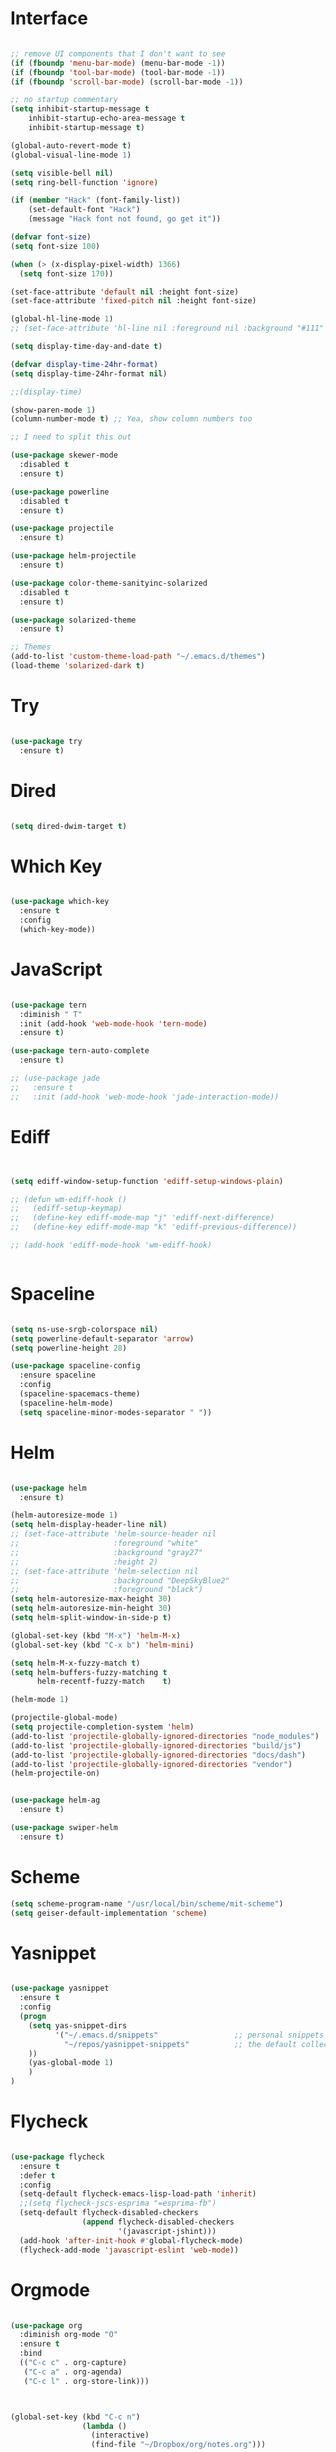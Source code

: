 #+STARTUP: overview
* Interface

#+BEGIN_SRC emacs-lisp

  ;; remove UI components that I don't want to see
  (if (fboundp 'menu-bar-mode) (menu-bar-mode -1))
  (if (fboundp 'tool-bar-mode) (tool-bar-mode -1))
  (if (fboundp 'scroll-bar-mode) (scroll-bar-mode -1))

  ;; no startup commentary
  (setq inhibit-startup-message t
      inhibit-startup-echo-area-message t
      inhibit-startup-message t)

  (global-auto-revert-mode t)
  (global-visual-line-mode 1)

  (setq visible-bell nil)
  (setq ring-bell-function 'ignore)

  (if (member "Hack" (font-family-list))
      (set-default-font "Hack")
      (message "Hack font not found, go get it"))

  (defvar font-size)
  (setq font-size 100)

  (when (> (x-display-pixel-width) 1366)
    (setq font-size 170))

  (set-face-attribute 'default nil :height font-size)
  (set-face-attribute 'fixed-pitch nil :height font-size)

  (global-hl-line-mode 1)
  ;; (set-face-attribute 'hl-line nil :foreground nil :background "#111" :inherit nil)

  (setq display-time-day-and-date t)

  (defvar display-time-24hr-format)
  (setq display-time-24hr-format nil)

  ;;(display-time)

  (show-paren-mode 1)
  (column-number-mode t) ;; Yea, show column numbers too

  ;; I need to split this out

  (use-package skewer-mode
    :disabled t
    :ensure t)

  (use-package powerline
    :disabled t
    :ensure t)

  (use-package projectile
    :ensure t)

  (use-package helm-projectile
    :ensure t)

  (use-package color-theme-sanityinc-solarized
    :disabled t
    :ensure t)

  (use-package solarized-theme
    :ensure t)

  ;; Themes
  (add-to-list 'custom-theme-load-path "~/.emacs.d/themes")
  (load-theme 'solarized-dark t)

#+END_SRC
  
* Try 

#+BEGIN_SRC emacs-lisp

  (use-package try 
    :ensure t)

#+END_SRC 
  
* Dired

  #+BEGIN_SRC emacs-lisp

    (setq dired-dwim-target t)
      
  #+END_SRC

* Which Key

#+BEGIN_SRC emacs-lisp

  (use-package which-key 
    :ensure t 
    :config 
    (which-key-mode))

#+END_SRC

* JavaScript

#+BEGIN_SRC emacs-lisp

  (use-package tern
    :diminish " T"
    :init (add-hook 'web-mode-hook 'tern-mode)
    :ensure t)

  (use-package tern-auto-complete
    :ensure t)

  ;; (use-package jade
  ;;   :ensure t
  ;;   :init (add-hook 'web-mode-hook 'jade-interaction-mode))

#+END_SRC

* Ediff

#+BEGIN_SRC emacs-lisp


  (setq ediff-window-setup-function 'ediff-setup-windows-plain)

  ;; (defun wm-ediff-hook ()
  ;;   (ediff-setup-keymap)
  ;;   (define-key ediff-mode-map "j" 'ediff-next-difference)
  ;;   (define-key ediff-mode-map "k" 'ediff-previous-difference))

  ;; (add-hook 'ediff-mode-hook 'wm-ediff-hook)


#+END_SRC

* Spaceline

#+BEGIN_SRC emacs-lisp

  (setq ns-use-srgb-colorspace nil)
  (setq powerline-default-separator 'arrow)
  (setq powerline-height 28)

  (use-package spaceline-config
    :ensure spaceline
    :config
    (spaceline-spacemacs-theme)
    (spaceline-helm-mode)
    (setq spaceline-minor-modes-separator " "))

#+END_SRC

* Helm

#+BEGIN_SRC emacs-lisp

  (use-package helm
    :ensure t)

  (helm-autoresize-mode 1)
  (setq helm-display-header-line nil)
  ;; (set-face-attribute 'helm-source-header nil
  ;;                     :foreground "white"
  ;;                     :background "gray27"
  ;;                     :height 2)
  ;; (set-face-attribute 'helm-selection nil
  ;;                     :background "DeepSkyBlue2"
  ;;                     :foreground "black")
  (setq helm-autoresize-max-height 30)
  (setq helm-autoresize-min-height 30)
  (setq helm-split-window-in-side-p t)

  (global-set-key (kbd "M-x") 'helm-M-x)
  (global-set-key (kbd "C-x b") 'helm-mini)

  (setq helm-M-x-fuzzy-match t)
  (setq helm-buffers-fuzzy-matching t
        helm-recentf-fuzzy-match    t)

  (helm-mode 1)

  (projectile-global-mode)
  (setq projectile-completion-system 'helm)
  (add-to-list 'projectile-globally-ignored-directories "node_modules")
  (add-to-list 'projectile-globally-ignored-directories "build/js")
  (add-to-list 'projectile-globally-ignored-directories "docs/dash")
  (add-to-list 'projectile-globally-ignored-directories "vendor")
  (helm-projectile-on)


  (use-package helm-ag
    :ensure t)

  (use-package swiper-helm
    :ensure t)

#+END_SRC

* Scheme
#+BEGIN_SRC emacs-lisp
  (setq scheme-program-name "/usr/local/bin/scheme/mit-scheme")
  (setq geiser-default-implementation 'scheme)
#+END_SRC

* Yasnippet
  
#+BEGIN_SRC emacs-lisp

  (use-package yasnippet
    :ensure t
    :config
    (progn 
      (setq yas-snippet-dirs
            '("~/.emacs.d/snippets"                 ;; personal snippets
              "~/repos/yasnippet-snippets"          ;; the default collection
      ))
      (yas-global-mode 1)
      )
  )

#+END_SRC

* Flycheck

#+BEGIN_SRC emacs-lisp

  (use-package flycheck
    :ensure t
    :defer t
    :config
    (setq-default flycheck-emacs-lisp-load-path 'inherit)
    ;;(setq flycheck-jscs-esprima "=esprima-fb")
    (setq-default flycheck-disabled-checkers
                  (append flycheck-disabled-checkers
                          '(javascript-jshint)))
    (add-hook 'after-init-hook #'global-flycheck-mode)
    (flycheck-add-mode 'javascript-eslint 'web-mode))

#+END_SRC

* Orgmode

#+BEGIN_SRC emacs-lisp

  (use-package org
    :diminish org-mode "O"
    :ensure t
    :bind 
    (("C-c c" . org-capture)
     ("C-c a" . org-agenda)
     ("C-c l" . org-store-link)))



  (global-set-key (kbd "C-c n")
                  (lambda ()
                    (interactive)
                    (find-file "~/Dropbox/org/notes.org")))

  (global-set-key (kbd "C-c w")
                  (lambda ()
                    (interactive)
                    (find-file "~/Dropbox/org/work.org")))


  ;;(add-hook 'text-mode-hook 'turn-on-auto-fill)

  (custom-set-faces
   '(org-level-1 ((t (:inherit outline-1 :height 1.04))))
   '(org-level-2 ((t (:inherit outline-2 :height 1.03))))
   '(org-level-3 ((t (:inherit outline-3 :height 1.02))))
   '(org-level-4 ((t (:inherit outline-4 :height 1.01))))
   '(org-level-5 ((t (:inherit outline-5 :height 1.0))))
   '(org-code ((t (:family "Hack"))))
   '(org-table ((t (:family "Hack"))))
   )

  ;; How about trying out publishing to see if I can
  ;; replace the need for a blog engine

  (use-package org-bullets
    :diminish org-bullets-mode
    :ensure t
    :defer t)

  (defvar org-work-file)
  (setq org-work-file "~/Dropbox/Org/work.org")

  (setq org-log-done t)

  (setq org-default-notes-file "~/Dropbox/org/notes.org")

  (setq org-agenda-files (list "~/Dropbox/org/notes.org"
                               "~/Dropbox/org/blog.org"
                               "~/Dropbox/org/work.org"))

  (setq org-archive-location (concat org-directory "/notes-archive"))

  ;; fontify code in code blocks
  (setq org-src-fontify-natively t)
  (setq org-src-tab-acts-natively t)

  (org-babel-do-load-languages
   'org-babel-load-languages
   '((sh         . t)
     (js         . t)
     (emacs-lisp . t)
     (clojure    . t)
     (python     . t)
     (C          . t)
     (dot        . t)
     (scheme        . t)
     (css        . t)))

  ;; use org-bullets in org-mode
  (add-hook 'org-mode-hook (lambda ()
                             (org-bullets-mode 1)
                             (variable-pitch-mode t)
                             ))

  (defvar org-capture-templates)
  (setq org-capture-templates
        '(("t" "Todo" entry (file+headline org-default-notes-file "Tasks")
           "* TODO %?" :prepend t)
          ("n" "Note" entry (file+headline org-default-notes-file "Notes")
           "* %?")
          ("b" "Blog Idea" entry (file+headline org-default-notes-file "Blog Ideas")
           "* %?")
          ("z" "Work Task" entry (file+headline org-work-file "Work Tasks")
           "* TODO %?" :prepend t)
          ("l" "Listen" entry (file+headline org-default-notes-file "Listen")
           "* %?")
          ("r" "Read" entry (file+headline org-default-notes-file "Read")
           "* %?")
          ("w" "Watch" entry (file+headline org-default-notes-file "Watch")
           "* %?")
          ("W" "Work Note" entry (file+headline org-work-file "Work Notes")
           "* %?")
          ("p" "Post" plain (file (wm/hugo-new))
           (file "~/.emacs.d/org-templates/blogpost.orgcaptmpl"))
          ))

  (setq org-columns-default-format
        "%25ITEM %TODO %3PRIORITY %10CLOCKSUM(Total Time) %CLOCKSUM_T(Time Today)")

  ;; Not really using this anymore, but perhaps I should?
  (use-package harvest
    :ensure t)

  (require 'harvest)
  ;; (add-hook 'org-clock-in-hook 'harvest)
  ;; (add-hook 'org-clock-out-hook 'harvest-clock-out)

  (setq org-return-follows-link t)


#+END_SRC

* Evil

#+BEGIN_SRC emacs-lisp
  (setq evil-want-C-u-scroll t)

  (use-package evil
    :ensure t
    :config
      ;; Cursor Colors
      (setq evil-emacs-state-cursor '("red" box))
      (setq evil-normal-state-cursor '("darkgray" box))
      (setq evil-visual-state-cursor '("orange" box))
      (setq evil-insert-state-cursor '("red" bar))
      (setq evil-replace-state-cursor '("red" bar))
      (setq evil-operator-state-cursor '("red" hollow))
      ;; ESC Quits
      (define-key evil-normal-state-map [escape] 'keyboard-quit)
      (define-key evil-visual-state-map [escape] 'keyboard-quit)
      (define-key minibuffer-local-map [escape] 'minibuffer-keyboard-quit)
      (define-key minibuffer-local-ns-map [escape] 'minibuffer-keyboard-quit)
      (define-key minibuffer-local-completion-map [escape] 'minibuffer-keyboard-quit)
      (define-key minibuffer-local-must-match-map [escape] 'minibuffer-keyboard-quit)
      (define-key minibuffer-local-isearch-map [escape] 'minibuffer-keyboard-quit)
      ;; Window Management
      (define-key evil-normal-state-map (kbd "C-h") 'evil-window-left)
      (define-key evil-normal-state-map (kbd "C-j") 'evil-window-down)
      (define-key evil-normal-state-map (kbd "C-k") 'evil-window-up)
      (define-key evil-normal-state-map (kbd "C-l") 'evil-window-right)
      ;; Always use Evil if I can
      (evil-mode t))

  (use-package evil-surround
    :ensure t
    :config
    (global-evil-surround-mode 1))

#+END_SRC

* Magit

#+BEGIN_SRC emacs-lisp

  (use-package magit 
    :ensure t 
    :bind ("C-x g" . magit-status))

#+END_SRC

* Git Gutter

#+BEGIN_SRC emacs-lisp

  (use-package git-gutter
      :ensure t
      :diminish git-gutter-mode  
      :config
      (global-git-gutter-mode t)
  )

#+END_SRC

* EShell

#+BEGIN_SRC emacs-lisp

  (use-package eshell
    :ensure t)

  (defun eshell/clear ()
    "Clear like most terminal emulators."
    (let ((inhibit-read-only t))
      (erase-buffer)
      (eshell-send-input)))

#+END_SRC

* Smartparens

#+BEGIN_SRC emacs-lisp

  (use-package smartparens-config
    :diminish smartparens-mode
    :ensure smartparens
    :config 
    (progn 
      (show-smartparens-global-mode t)))

  (add-hook 'prog-mode-hook 'turn-on-smartparens-strict-mode)

  (sp-pair "{" nil :post-handlers '((wm/create-newline-and-enter-sexp "RET")))

  (defun wm/create-newline-and-enter-sexp (&rest _ignored)
    "Open a new brace or bracket expression, with relevant newlines and indent. "
    (newline)
    (indent-according-to-mode)
    (forward-line -1)
    (indent-according-to-mode))

#+END_SRC

* Helm-Dash

#+BEGIN_SRC emacs-lisp

  (use-package helm-dash
     :ensure t)

  (setq helm-dash-browser-func 'eww)


#+END_SRC

* Smart Mode Line

#+BEGIN_SRC emacs-lisp

  (use-package smart-mode-line
    :disabled t
    :ensure t
    :config
    (setq sml/no-confirm-load-theme t)
    (setq sml/theme 'respectful)
    (sml/setup))

#+END_SRC

* Wakatime

#+BEGIN_SRC emacs-lisp

  (setq wakatime-api-key "33c08473-7680-4203-b97d-64120cd743c1")
  (setq wakatime-cli-path "/usr/local/bin/wakatime")

  (global-wakatime-mode)


  ;;(add-to-list 'auto-mode-alist '("\\go\src\github.com\powerchordinc" . wakatime-mode))
  ;;(add-to-list 'auto-mode-alist '("\\Dropbox\org\work.org" . wakatime-mode))
  ;;(add-to-list 'auto-mode-alist '("\\Dropbox\org\notes.org" . wakatime-mode))
  ;;(add-to-list 'auto-mode-alist '("\\dotfiles\*" . wakatime-mode))

  (defun turn-on-wakatime ()
      (cond ((string-match "dotfiles\\|github\.com/\powerchordinc\\|work\.org" buffer-file-name)
             (progn ((wakatime-turn-on t))))))

  ;;(add-hook 'eshell-mode-hook #'wakatime-mode)
  ;;(add-hook 'org-mode-hook 'turn-on-wakatime)
  ;;(add-hook 'js-mode-hook 'turn-on-wakatime)
  ;;(add-hook 'go-mode-hook 'turn-on-wakatime)
  ;;(add-hook 'sass-mode-hook 'turn-on-wakatime)


#+END_SRC

* Twitter

#+BEGIN_SRC emacs-lisp

  (use-package twittering-mode
    :ensure t
    :defer t)

#+END_SRC
 
* Yaml

#+BEGIN_SRC emacs-lisp

  (use-package yaml-mode
    :ensure t
    :defer t)

#+END_SRC

* Golang

  Perhaps take some from here:
  http://arenzana.org/2015/Emacs-for-Go/

  Maybe go-guru?
  https://docs.google.com/document/d/1_Y9xCEMj5S-7rv2ooHpZNH15JgRT5iM742gJkw5LtmQ/edit

  https://www.youtube.com/watch?v=ak97oH0D6fI

  This guy's config too:
  http://www.tomcraven.io/post/my-go-development-environment/

#+BEGIN_SRC emacs-lisp

  (use-package go-autocomplete
    :ensure t)

  (use-package gotest
    :ensure t
    :bind (("C-c , m" . go-test-current-file)
           ("C-c , s" . go-test-current-test)
           ("C-c , a" . go-test-current-project)))

#+END_SRC

* Diminish
  
Unicodes
https://unicode-table.com/en/#miscellaneous-technical

http://tromey.com/blog/?p=831

#+BEGIN_SRC emacs-lisp

  (diminish 'undo-tree-mode)
  (diminish 'yas-minor-mode)
  (diminish 'buffer-face-mode)
  (diminish 'projectile-mode)
  (diminish 'auto-revert-mode)
  (diminish 'auto-fill-mode)
  (diminish 'wakatime-mode (string 32 #x24CC))
  (diminish 'helm-mode)
  (diminish 'buffer-face-mode)
  (diminish 'which-key-mode)
  (diminish 'auto-fill-function)
  (diminish 'visual-line-mode)

#+END_SRC

* ERC

#+BEGIN_SRC emacs-lisp


  (use-package erc)

  ;; joining && autojoing

  ;; make sure to use wildcards for e.g. freenode as the actual server
  ;; name can be be a bit different, which would screw up autoconnect
  (erc-autojoin-mode t)

  (setq erc-autojoin-channels-alist
    '((".*\\.freenode.net" "#emacs")
       (".*\\.gimp.org" "#unix")))

  ;; check channels
  (erc-track-mode t)

  (setq erc-track-exclude-types '("JOIN" "NICK" "PART" "QUIT" "MODE"

                                   "324" "329" "332" "333" "353" "477"))
  ;; don't show any of this
  (setq erc-hide-list '("JOIN" "PART" "QUIT" "NICK"))

  (defun djcb-erc-start-or-switch ()
    "Connect to ERC, or switch to last active buffer."
    (interactive)
    (if (get-buffer "irc.freenode.net:6667") ;; ERC already active?

      (erc-track-switch-buffer 1) ;; yes: switch to last active
      (when (y-or-n-p "Start ERC? ") ;; no: maybe start ERC
        (erc :server "irc.freenode.net" :port 6667 :nick "cswm" :full-name "cswm")
        (erc :server "irc.gimp.org" :port 6667 :nick "cswm" :full-name "cswm"))))

  (global-set-key (kbd "C-c e") 'djcb-erc-start-or-switch) ;; ERC

#+END_SRC

 
* Clojure

#+BEGIN_SRC emacs-lisp

  (use-package cider
    :defer t
    :ensure t)

#+END_SRC
 
* REST
  
#+BEGIN_SRC emacs-lisp

    (defvar settings-dir)
    (defvar defuns-dir)

    (setq settings-dir
          (expand-file-name "settings/" user-emacs-directory))

    ;; set up the settings folder
    (add-to-list 'load-path settings-dir)

    ;; keep custom settings out of init.el
    (setq custom-file (expand-file-name "custom.el" user-emacs-directory))
    (load custom-file)

    (defun flycheck-list-errors-only-when-errors ()
      "Open a error list buffer when there are errors to consider."
      (if flycheck-current-errors
          (flycheck-list-errors)
        (-when-let (buffer (get-buffer flycheck-error-list-buffer))
          (dolist (window (get-buffer-window-list buffer))
            (quit-window nil window)))))

    ;; (require 'setup-appearance)
    ;; (require 'setup-package)
    ;; (require 'setup-smartparens)
    ;; (require 'setup-emms)
    ;; (require 'setup-helm)
    ;; (require 'setup-evil)
    ;; (require 'setup-erc)
    ;; (require 'setup-eshell)

    (require 'auto-complete-config)

    (use-package auto-complete
      :ensure t
      :config
        (ac-config-default)
      )

    ;; Use Emacs terminfo, not system terminfo
    (setq system-uses-terminfo nil)

    (require 'multi-term)
    (setq multi-term-program "/bin/zsh")

    (add-hook 'shell-mode-hook 'ansi-color-for-comint-mode-on)

    (defun set-exec-path-from-shell-PATH ()
      "Get the shell path from PATH."
      (let ((path-from-shell (replace-regexp-in-string
                              "[ \t\n]*$"
                              ""
                              (shell-command-to-string "$SHELL --login -i -c 'echo $PATH'"))))
        (setenv "PATH" path-from-shell)
        (setq eshell-path-env path-from-shell)
        (message "%s" (propertize path-from-shell 'face '(:foreground "red")))
        (setq exec-path (split-string path-from-shell path-separator))))

    (when (eq (window-system) 'ns) (set-exec-path-from-shell-PATH))


    (add-hook 'term-mode-hook
        (lambda ()
          (setq term-buffer-maximum-size 10000)))

    (add-hook 'dired-mode-hook (lambda ()
                                 (dired-hide-details-mode 1)))

    (setenv "GOPATH" "/Users/waltermanger/go")

    (use-package go-mode
      :ensure t
      :config (add-hook 'go-mode-hook
                  (lambda ()
                    (flycheck-mode)
                    (go-eldoc-setup)
                    ;; (local-set-key (kbd "M-.") 'godef-jump)
                    (load-file "$GOPATH/src/golang.org/x/tools/cmd/guru/go-guru.el")
                    ;; (setq gofmt-command "goimports")
                    (add-hook 'before-save-hook 'gofmt-before-save)
                    (setq-local helm-dash-docsets '("Go"))
                    (setq go-play-browse-function 'browse-url))
    ))

    (require 'go-mode-autoloads)

    (use-package go-eldoc
      :ensure t)

    (use-package json-mode
      :ensure t)

    ;; Whitespace
    (setq-default fill-column 80)
    (setq-default default-tab-width 2)
    (setq-default evil-shift-width 2)
    (setq-default indent-tabs-mode nil)

    (electric-indent-mode 1)

    (add-to-list 'auto-mode-alist '("\\.json$" . json-mode))
    (add-to-list 'auto-mode-alist '("\\.js$" . web-mode))
    (add-to-list 'auto-mode-alist '("\\.scss$" . sass-mode))
    (add-to-list 'auto-mode-alist '("\\.md$" . markdown-mode))

    (defun wm/web-mode-hook()
      "Web-Mode Hook"
      (setq web-mode-code-indent-offset 2)
      (add-hook 'before-save-hook #'flycheck-list-errors-only-when-errors)
      (setq-local helm-dash-docsets '("react" "javascript")))

    (defun wm/js2-mode-hook()
      "js2 Hook"
      (js2-minor-mode 1)
      (add-hook 'before-save-hook #'flycheck-list-errors-only-when-errors)
      (setq-local helm-dash-docsets '("react" "javascript")))

    (defun wm/sass-mode-hook()
      "sass Hook"
      (setq sass-indent-offset 2))

    (setq js2-highlight-level 3)

    (add-hook 'web-mode-hook 'wm/web-mode-hook)
    (add-hook 'sass-mode-hook 'wm/sass-mode-hook)
    (add-hook 'js2-mode-hook 'wm/js2-mode-hook)

    ;; store all backup and autosave files in the tmp dir
    (setq backup-directory-alist
          `((".*" . ,temporary-file-directory)))
    (setq auto-save-file-name-transforms
          `((".*" ,temporary-file-directory t)))
     
    (setq make-backup-files nil)

    (add-hook 'prog-mode-hook #'rainbow-delimiters-mode)

    (setq ispell-program-name "/usr/local/bin/aspell")

    ;; Let's use projectile globally

    (projectile-global-mode)

    ;; OrgModeSettings
    ;; (eval-after-load 'org '(require 'setup-orgmode))

    ;; defuns (load all files in defuns-dir)
    (setq defuns-dir (expand-file-name "defuns" user-emacs-directory))
    (dolist (file (directory-files defuns-dir t "\\w+"))
      (when (file-regular-p file)
        (load file)))

    ;; Let's edit all text in Emacs please
    (require 'edit-server)
    (edit-server-start)

    (server-start)

    ;; Go-Test needs some color when using Ginkgo
    (require 'ansi-color)
    (defun colorize-compilation-buffer ()
      (message "Colorize Happening")
      (toggle-read-only)
      (ansi-color-apply-on-region compilation-filter-start (point))
      (toggle-read-only))
    (add-hook 'compilation-filter-hook 'colorize-compilation-buffer)

#+END_SRC
  
